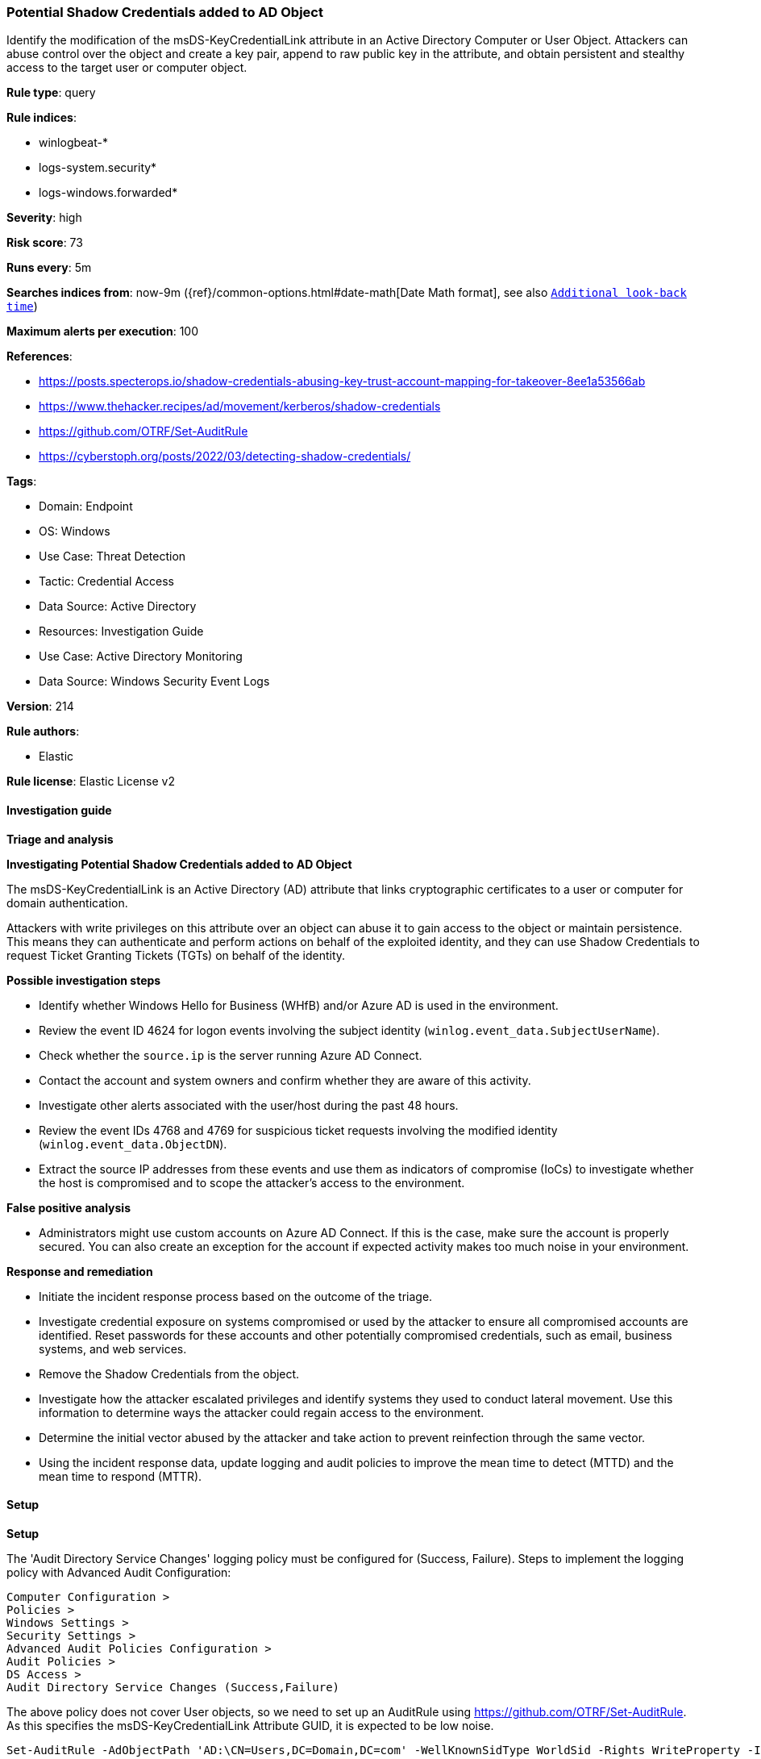 [[prebuilt-rule-8-14-24-potential-shadow-credentials-added-to-ad-object]]
=== Potential Shadow Credentials added to AD Object

Identify the modification of the msDS-KeyCredentialLink attribute in an Active Directory Computer or User Object. Attackers can abuse control over the object and create a key pair, append to raw public key in the attribute, and obtain persistent and stealthy access to the target user or computer object.

*Rule type*: query

*Rule indices*: 

* winlogbeat-*
* logs-system.security*
* logs-windows.forwarded*

*Severity*: high

*Risk score*: 73

*Runs every*: 5m

*Searches indices from*: now-9m ({ref}/common-options.html#date-math[Date Math format], see also <<rule-schedule, `Additional look-back time`>>)

*Maximum alerts per execution*: 100

*References*: 

* https://posts.specterops.io/shadow-credentials-abusing-key-trust-account-mapping-for-takeover-8ee1a53566ab
* https://www.thehacker.recipes/ad/movement/kerberos/shadow-credentials
* https://github.com/OTRF/Set-AuditRule
* https://cyberstoph.org/posts/2022/03/detecting-shadow-credentials/

*Tags*: 

* Domain: Endpoint
* OS: Windows
* Use Case: Threat Detection
* Tactic: Credential Access
* Data Source: Active Directory
* Resources: Investigation Guide
* Use Case: Active Directory Monitoring
* Data Source: Windows Security Event Logs

*Version*: 214

*Rule authors*: 

* Elastic

*Rule license*: Elastic License v2


==== Investigation guide



*Triage and analysis*



*Investigating Potential Shadow Credentials added to AD Object*


The msDS-KeyCredentialLink is an Active Directory (AD) attribute that links cryptographic certificates to a user or computer for domain authentication.

Attackers with write privileges on this attribute over an object can abuse it to gain access to the object or maintain persistence. This means they can authenticate and perform actions on behalf of the exploited identity, and they can use Shadow Credentials to request Ticket Granting Tickets (TGTs) on behalf of the identity.


*Possible investigation steps*


- Identify whether Windows Hello for Business (WHfB) and/or Azure AD is used in the environment.
  - Review the event ID 4624 for logon events involving the subject identity (`winlog.event_data.SubjectUserName`).
    - Check whether the `source.ip` is the server running Azure AD Connect.
- Contact the account and system owners and confirm whether they are aware of this activity.
- Investigate other alerts associated with the user/host during the past 48 hours.
- Review the event IDs 4768 and 4769 for suspicious ticket requests involving the modified identity (`winlog.event_data.ObjectDN`).
  - Extract the source IP addresses from these events and use them as indicators of compromise (IoCs) to investigate whether the host is compromised and to scope the attacker's access to the environment.


*False positive analysis*


- Administrators might use custom accounts on Azure AD Connect. If this is the case, make sure the account is properly secured. You can also create an exception for the account if expected activity makes too much noise in your environment.


*Response and remediation*


- Initiate the incident response process based on the outcome of the triage.
- Investigate credential exposure on systems compromised or used by the attacker to ensure all compromised accounts are identified. Reset passwords for these accounts and other potentially compromised credentials, such as email, business systems, and web services.
  - Remove the Shadow Credentials from the object.
- Investigate how the attacker escalated privileges and identify systems they used to conduct lateral movement. Use this information to determine ways the attacker could regain access to the environment.
- Determine the initial vector abused by the attacker and take action to prevent reinfection through the same vector.
- Using the incident response data, update logging and audit policies to improve the mean time to detect (MTTD) and the mean time to respond (MTTR).


==== Setup



*Setup*


The 'Audit Directory Service Changes' logging policy must be configured for (Success, Failure).
Steps to implement the logging policy with Advanced Audit Configuration:

```
Computer Configuration >
Policies >
Windows Settings >
Security Settings >
Advanced Audit Policies Configuration >
Audit Policies >
DS Access >
Audit Directory Service Changes (Success,Failure)
```

The above policy does not cover User objects, so we need to set up an AuditRule using https://github.com/OTRF/Set-AuditRule.
As this specifies the msDS-KeyCredentialLink Attribute GUID, it is expected to be low noise.

```
Set-AuditRule -AdObjectPath 'AD:\CN=Users,DC=Domain,DC=com' -WellKnownSidType WorldSid -Rights WriteProperty -InheritanceFlags Children -AttributeGUID 5b47d60f-6090-40b2-9f37-2a4de88f3063 -AuditFlags Success
```


==== Rule query


[source, js]
----------------------------------
event.code:"5136" and winlog.event_data.AttributeLDAPDisplayName:"msDS-KeyCredentialLink" and
  winlog.event_data.AttributeValue :B\:828* and
  not winlog.event_data.SubjectUserName: MSOL_*

----------------------------------

*Framework*: MITRE ATT&CK^TM^

* Tactic:
** Name: Credential Access
** ID: TA0006
** Reference URL: https://attack.mitre.org/tactics/TA0006/
* Technique:
** Name: Modify Authentication Process
** ID: T1556
** Reference URL: https://attack.mitre.org/techniques/T1556/
